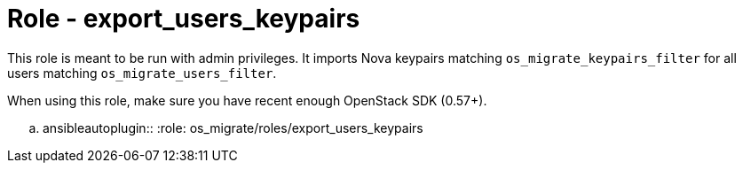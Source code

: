 = Role - export_users_keypairs

This role is meant to be run with admin privileges. It imports Nova
keypairs matching `os_migrate_keypairs_filter` for all users
matching `os_migrate_users_filter`.

When using this role, make sure you have recent enough OpenStack SDK
(0.57+).

.. ansibleautoplugin::
  :role: os_migrate/roles/export_users_keypairs